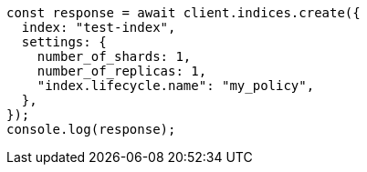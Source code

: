 // This file is autogenerated, DO NOT EDIT
// Use `node scripts/generate-docs-examples.js` to generate the docs examples

[source, js]
----
const response = await client.indices.create({
  index: "test-index",
  settings: {
    number_of_shards: 1,
    number_of_replicas: 1,
    "index.lifecycle.name": "my_policy",
  },
});
console.log(response);
----
